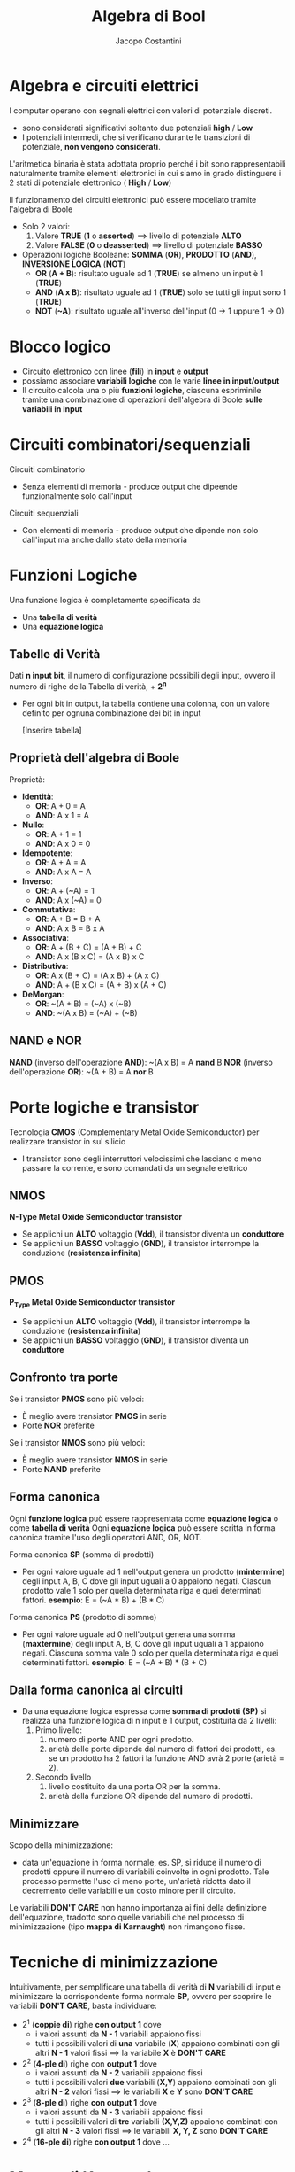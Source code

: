 #+TITLE: Algebra di Bool
#+AUTHOR: Jacopo Costantini

* Algebra e circuiti elettrici
  I computer operano con segnali elettrici con valori di potenziale discreti.
  - sono considerati significativi soltanto due potenziali
    *high* / *Low*
  - I potenziali intermedi, che si verificano durante le transizioni di potenziale, *non vengono considerati*.

  L'aritmetica binaria è stata adottata proprio perché i
  bit sono rappresentabili naturalmente
  tramite elementi elettronici in cui siamo in grado
  distinguere i 2 stati di potenziale elettronico ( *High* / *Low*)

  Il funzionamento dei circuiti elettronici può essere modellato tramite l'algebra di Boole

  + Solo 2 valori:
    1. Valore *TRUE* (*1* o *asserted*) ==> livello di potenziale *ALTO*
    2. Valore *FALSE* (*0* o *deasserted*) ==> livello di potenziale *BASSO*
  + Operazioni logiche Booleane: *SOMMA* (*OR*), *PRODOTTO* (*AND*), *INVERSIONE LOGICA* (*NOT*)
    - *OR* (*A + B*): risultato uguale ad 1 (*TRUE*) se almeno un input è 1 (*TRUE*)
    - *AND* (*A x B*): risultato uguale ad 1 (*TRUE*) solo se tutti gli input sono 1 (*TRUE*)
    - *NOT* (*~A*): risultato uguale all'inverso dell'input (0 -> 1 uppure 1 -> 0)
    
* Blocco logico
  - Circuito elettronico con linee (*fili*) in *input* e *output*
  - possiamo associare *variabili logiche* con le varie *linee in input/output*
  - Il circuito calcola una o più *funzioni logiche*, ciascuna espriminile tramite una
    combinazione di operazioni dell'algebra di Boole *sulle variabili in input*
* Circuiti combinatori/sequenziali
  Circuiti combinatorio
  - Senza elementi di memoria - produce output che dipeende funzionalmente solo dall'input

  Circuiti sequenziali
  - Con elementi di memoria - produce output che dipende non solo dall'input ma anche dallo stato della memoria

* Funzioni Logiche
  Una funzione logica è completamente specificata da
  - Una *tabella di verità*
  - Una *equazione logica*

** Tabelle di Verità
   Dati *n input bit*, il numero di configurazione possibili degli input, ovvero il numero di righe
   della Tabella di verità, + *2^n*
   - Per ogni bit in output, la tabella contiene una colonna, con un valore definito per ognuna
     combinazione dei bit in input

     [Inserire tabella]

** Proprietà dell'algebra di Boole
   Proprietà:
   + *Identità*:
     - *OR*:  A + 0 = A
     - *AND*: A x 1 = A
   + *Nullo*:
     - *OR*:  A + 1 = 1
     - *AND*: A x 0 = 0
   + *Idempotente*:
     - *OR*:  A + A = A
     - *AND*: A x A = A
   + *Inverso*:
     - *OR*:  A + (~A) = 1
     - *AND*: A x (~A) = 0
   + *Commutativa*:
     - *OR*:  A + B = B + A
     - *AND*: A x B = B x A
   + *Associativa*:
     - *OR*:  A + (B + C) = (A + B) + C
     - *AND*: A x (B x C) = (A x B) x C
   + *Distributiva*:
     - *OR*:  A x (B + C) = (A x B) + (A x C)
     - *AND*: A + (B x C) = (A + B) x (A + C)
   + *DeMorgan*:
     - *OR*:  ~(A + B) = (~A) x (~B)
     - *AND*: ~(A x B) = (~A) + (~B)

** NAND e NOR
   *NAND* (inverso dell'operazione *AND*): ~(A x B) = A *nand* B
   *NOR*  (inverso dell'operazione *OR*):  ~(A + B) = A *nor*  B

* Porte logiche e transistor
  Tecnologia *CMOS* (Complementary Metal Oxide Semiconductor) per realizzare transistor in sul silicio
  - I transistor sono degli interruttori velocissimi che lasciano o meno passare la corrente, e sono
    comandati da un segnale elettrico

** NMOS
   *N-Type Metal Oxide Semiconductor transistor*
   - Se applichi un *ALTO* voltaggio (*Vdd*), il transistor diventa un *conduttore*
   - Se applichi un *BASSO* voltaggio (*GND*), il transistor interrompe la conduzione (*resistenza infinita*)

** PMOS
   *P_Type Metal Oxide Semiconductor transistor*
   - Se applichi un *ALTO* voltaggio (*Vdd*), il transistor interrompe la conduzione (*resistenza infinita*)
   - Se applichi un *BASSO* voltaggio (*GND*), il transistor diventa un *conduttore*


** Confronto tra porte
   Se i transistor *PMOS* sono più veloci:
   - È meglio avere transistor *PMOS* in serie
   - Porte *NOR* preferite

   Se i transistor *NMOS* sono più veloci:
   - È meglio avere transistor *NMOS* in serie
   - Porte *NAND* preferite

** Forma canonica
  Ogni *funzione logica* può essere rappresentata come *equazione logica* o come *tabella di verità*
  Ogni *equazione logica* può essere scritta in forma canonica tramite l'uso degli operatori AND, OR, NOT.

  Forma canonica *SP* (somma di prodotti)
    - Per ogni valore uguale ad 1 nell'output genera un prodotto (*mintermine*) degli input A, B, C dove gli input uguali
      a 0 appaiono negati.
      Ciascun prodotto vale 1 solo per quella determinata riga e quei determinati fattori.
      *esempio*: E = (~A * B) + (B * C)
  
  Forma canonica *PS* (prodotto di somme)
    - Per ogni valore uguale ad 0 nell'output genera una somma (*maxtermine*) degli input A, B, C dove gli input uguali
      a 1 appaiono negati.
      Ciascuna somma vale 0 solo per quella determinata riga e quei determinati fattori.
      *esempio*: E = (~A + B) * (B + C)

** Dalla forma canonica ai circuiti
  - Da una equazione logica espressa come *somma di prodotti (SP)* si realizza una funzione logica di n input e 1 output,
    costituita da 2 livelli:
    1. Primo livello:
      1.  numero di porte AND per ogni prodotto.
      2.  arietà delle porte dipende dal numero di fattori dei prodotti, es. se un prodotto ha 2 fattori la funzione AND avrà
          2 porte (arietà = 2).
    2. Secondo livello
      1. livello costituito da una porta OR per la somma.
      2. arietà della funzione OR dipende dal numero di prodotti.

** Minimizzare
  Scopo della minimizzazione:
    - data un'equazione in forma normale, es. SP, si riduce il numero di prodotti oppure il numero di variabili coinvolte in 
      ogni prodotto.
      Tale processo permette l'uso di meno porte, un'arietà ridotta dato il decremento delle variabili e un 
      costo minore per il circuito.
  Le variabili *DON'T CARE* non hanno importanza ai fini della definizione dell'equazione, tradotto sono quelle variabili che 
  nel processo di minimizzazione (tipo *mappa di Karnaught*) non rimangono fisse.


* Tecniche di minimizzazione
  Intuitivamente, per semplificare una tabella di verità di *N* variabili di input e minimizzare
  la corrispondente forma normale *SP*, ovvero per scoprire le variabili *DON'T CARE*, basta individuare:
  + 2^1 (*coppie di*) righe *con output 1* dove
    - i valori assunti da *N - 1* variabili appaiono fissi
    - tutti i possibili valori di *una* variabile (*X*) appaiono combinati con gli altri
      *N - 1* valori fissi ==> la variabile *X* è *DON'T CARE*
  + 2^2 (*4-ple di*) righe con *output 1* dove
    - i valori assunti da *N - 2* variabili appaiono fissi
    - tutti i possibili valori *due* variabili (*X,Y*) appaiono combinati con
      gli altri *N - 2* valori fissi ==> le variabili *X* e *Y* sono *DON'T CARE*
  + 2^3 (*8-ple di*) righe *con output 1* dove
    - i valori assunti da *N - 3* variabili appaiono fissi
    - tutti i possibili valori di *tre* variabili *(X,Y,Z)* appaiono combinati con gli altri
      *N - 3* valori fissi ==> le variabili *X, Y, Z* sono *DON'T CARE*
  + 2^4 (*16-ple di*) righe *con output 1* dove ...

    
* Mappe di Karnaugh
  Per minimizzare a mano funzioni di poche variabili, si possono rappresentare le tabelle di verità
  con le *mappe di Karnaugh*
  - Ogni quadrato (cella) della mappa individua una combinazione di variabili in input
  - il valore contenuto nel quadrato corrispondente al valore di *output* per quella
    particolare combinazione di variabili in input
  - per convenzione nella mappa si inseriscono solo i valori uguali a 1
  - *da notare* le combinazioni delle variabili in input che *etichettiamo* i due assi
    delle mappe:
    - *Codice di Gray*: differenza di un singolo bit tra combinazioni consecutive
    
** Scopo delle mappe
   - Individuare facilmente insieme di righe (2^1, 2^2, 2^3 righe, ecc.) della tabella
     di varietà con variabili (1, 2, 3 variabili, ecc.) *DON'T CARE*
   - Gli 1 corrispondono a queste righe risultano infatti *adiacenti* nella mappa corrispondente
     + Nel considerare l'adiacenza delle celle nella mappa, si tengono conto che i *bordi orizzontali/verticali* della mappa *è come se si toccassero*
     + Le combinazioni di 2^1, 2^2, 2^3 righe della tabella di verità originale con 1, 2, 3
       variabili *DON'T CARE* diventano *rettangoli* di valori uguali ad 1 nella mappa di Karnaugh
     + Questi *rettangoli* sono composti da *2^p valori uguali ad 1*, e sono anche noti con il termine di *p-sottocubi*

** Minimizzare con mappe di Karnaugh
  Per minimizzare il più possibile basta scegliere i più grandi rettangoli (p-sottocubi) che ricoprono gli 1 della mappa, 
  alcuni 1 possono essere ricoperti da più rettangoli.

** Ipercurbi e Meppe di Karnaugh
  La mappa di Karnaugh è la rappresentazione tabellare di un grafo con topologia ad ipercubo:
    - ogni nodo dell'ipercubo a n dimensioni è etichettato con un *numero binario a n cifre*.
    - due nodi dell'ipercubo sono connessi se la loro etichetta differisce per un solo bit.
    - i *sottocubi* si riferiscono a specifci sottoinsiemi di nodi connessi.

    Riassumendo negli ipercubi le etichette dei nodi connessi differiscono di 1 solo bit (distanza di Hamming = 1).

    
** Funzioni incomplete
  Alcuni output di una funzionem, ovvero gli output corrispondendi a particolari configurazioni degli input, possono non interessare
  sono detti output D0N'T CARE.
  Per esemopio nelle tabelle di verità o nelle mappe di Karnaugh possiamo avere degli *X* che stanno per DON'T CARE.

  *Problema*
  - L'equzione logica e il corrispodente circuito *non possono essere incompleti*, essi devono produrre un risultato in
    corrispondenza di tutte le combinazioni dei valori di input.
    Si sceglie di inserire nelle celle 1 o 0 per ottenere una migliore ottimizzazione, al posto che inserire una X.
    
* Algoritmo di Quine McCluskey
  Le mappe di Karnaugh servono per la minimizzazione a mano delle funzioni, ma si riscono a rappresentare al
  massimo 5 variabili

  Esiste un algoritmo detto *Algoritmo di Quine - McCluskey* che serve per sintetizzare funzioni logiche con
  più di 5 variabili in maniera automatica

  
* George Boole (1815 - 1864)
  Definisce lo strumento concettuale che sta alla base del funzionamento del calcolatore elettronico: l'algebra booleana

  Nel suo libro del 1854 crea il legame tra logica e algebra.
  Il suo lavoro in vita fu considerato pura matematica.

  Nel 1938 *Claude Shannon* dimostra che la logica simbolica di Boole può essere applicata per rappresentare
  le funzioni degli interruttori nei circuiti elettronici

  
* Claude Shannon (1916 - 2001)
  Nella sua tesi di master del 1938 dimostra che il fluire di un segnale elettrico attraverso
  una rete di interruttori segue le regole dell'algebra di Boole.
  Questo pone la base teorica dei sistemi di codificazione, elaborazione e trasmissione
  digitale dell'informazione.

  Nel 1948 pubblica una ricerca sul problema di ricostruire, con un certo grado di certezza, le informazioni
  trasmesse da un mittente. In questa ricerca conia la parola "*bit*" per designare l'unità
  elementare d'informazione.

  Nel 1949 pubblica uno studio che fonda la teoria matematica della crittografia.
